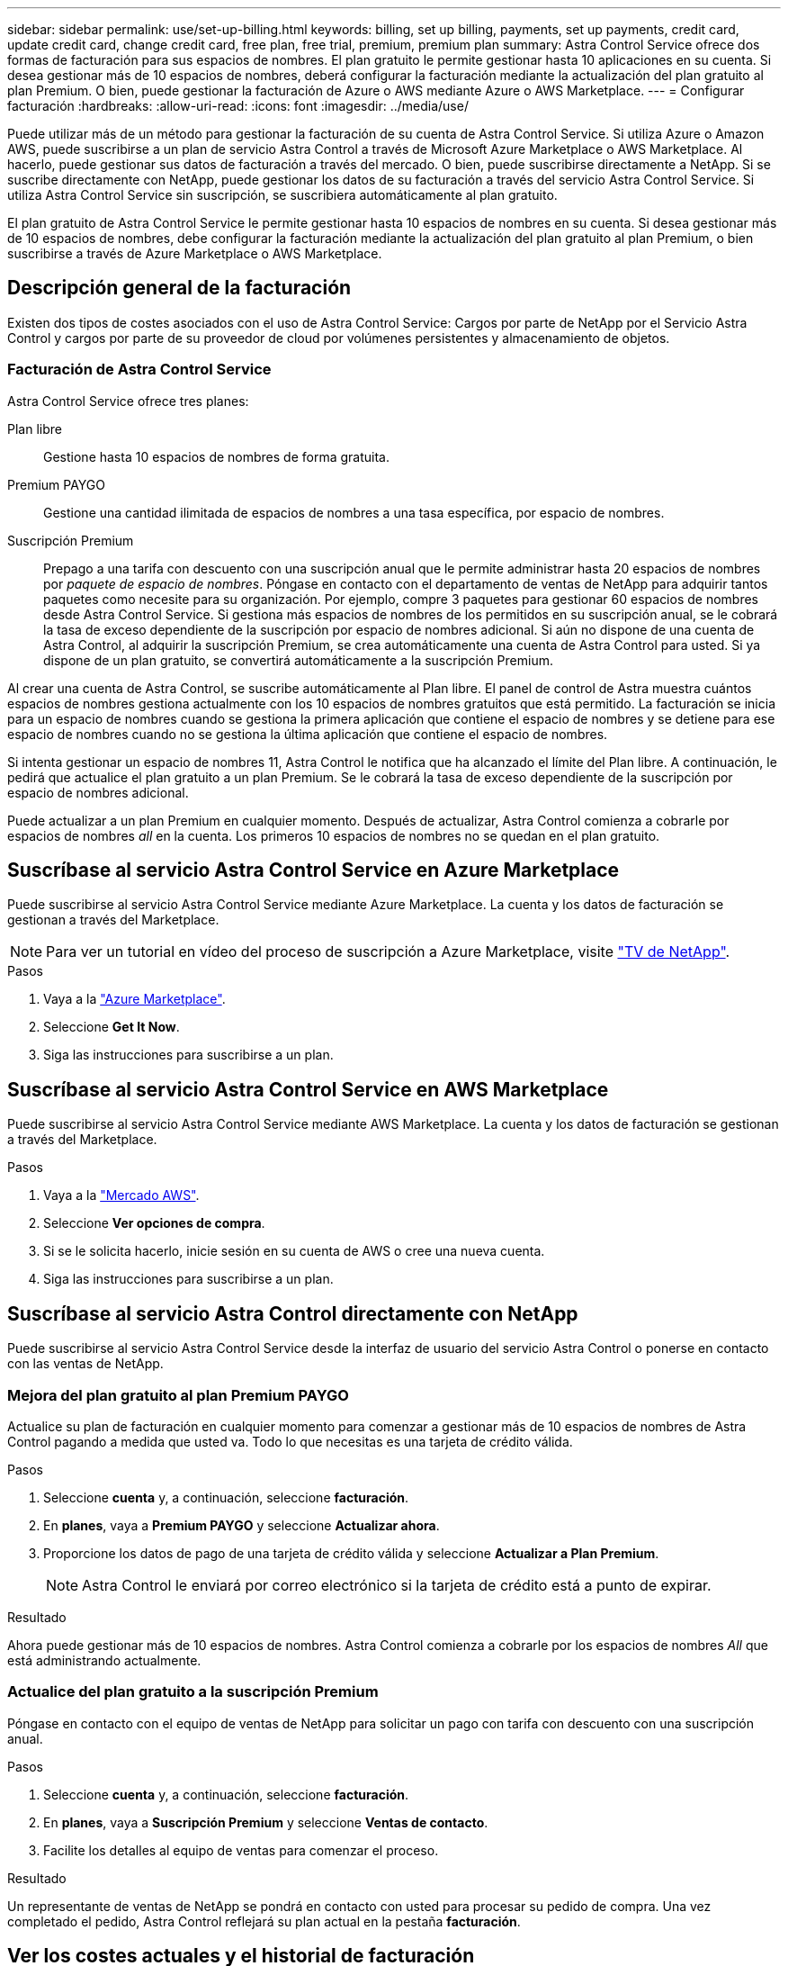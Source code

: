 ---
sidebar: sidebar 
permalink: use/set-up-billing.html 
keywords: billing, set up billing, payments, set up payments, credit card, update credit card, change credit card, free plan, free trial, premium, premium plan 
summary: Astra Control Service ofrece dos formas de facturación para sus espacios de nombres. El plan gratuito le permite gestionar hasta 10 aplicaciones en su cuenta. Si desea gestionar más de 10 espacios de nombres, deberá configurar la facturación mediante la actualización del plan gratuito al plan Premium. O bien, puede gestionar la facturación de Azure o AWS mediante Azure o AWS Marketplace. 
---
= Configurar facturación
:hardbreaks:
:allow-uri-read: 
:icons: font
:imagesdir: ../media/use/


[role="lead"]
Puede utilizar más de un método para gestionar la facturación de su cuenta de Astra Control Service. Si utiliza Azure o Amazon AWS, puede suscribirse a un plan de servicio Astra Control a través de Microsoft Azure Marketplace o AWS Marketplace. Al hacerlo, puede gestionar sus datos de facturación a través del mercado. O bien, puede suscribirse directamente a NetApp. Si se suscribe directamente con NetApp, puede gestionar los datos de su facturación a través del servicio Astra Control Service. Si utiliza Astra Control Service sin suscripción, se suscribiera automáticamente al plan gratuito.

El plan gratuito de Astra Control Service le permite gestionar hasta 10 espacios de nombres en su cuenta. Si desea gestionar más de 10 espacios de nombres, debe configurar la facturación mediante la actualización del plan gratuito al plan Premium, o bien suscribirse a través de Azure Marketplace o AWS Marketplace.



== Descripción general de la facturación

Existen dos tipos de costes asociados con el uso de Astra Control Service: Cargos por parte de NetApp por el Servicio Astra Control y cargos por parte de su proveedor de cloud por volúmenes persistentes y almacenamiento de objetos.



=== Facturación de Astra Control Service

Astra Control Service ofrece tres planes:

Plan libre:: Gestione hasta 10 espacios de nombres de forma gratuita.
Premium PAYGO:: Gestione una cantidad ilimitada de espacios de nombres a una tasa específica, por espacio de nombres.
Suscripción Premium:: Prepago a una tarifa con descuento con una suscripción anual que le permite administrar hasta 20 espacios de nombres por _paquete de espacio de nombres_. Póngase en contacto con el departamento de ventas de NetApp para adquirir tantos paquetes como necesite para su organización. Por ejemplo, compre 3 paquetes para gestionar 60 espacios de nombres desde Astra Control Service. Si gestiona más espacios de nombres de los permitidos en su suscripción anual, se le cobrará la tasa de exceso dependiente de la suscripción por espacio de nombres adicional. Si aún no dispone de una cuenta de Astra Control, al adquirir la suscripción Premium, se crea automáticamente una cuenta de Astra Control para usted. Si ya dispone de un plan gratuito, se convertirá automáticamente a la suscripción Premium.


Al crear una cuenta de Astra Control, se suscribe automáticamente al Plan libre. El panel de control de Astra muestra cuántos espacios de nombres gestiona actualmente con los 10 espacios de nombres gratuitos que está permitido. La facturación se inicia para un espacio de nombres cuando se gestiona la primera aplicación que contiene el espacio de nombres y se detiene para ese espacio de nombres cuando no se gestiona la última aplicación que contiene el espacio de nombres.

Si intenta gestionar un espacio de nombres 11, Astra Control le notifica que ha alcanzado el límite del Plan libre. A continuación, le pedirá que actualice el plan gratuito a un plan Premium. Se le cobrará la tasa de exceso dependiente de la suscripción por espacio de nombres adicional.

Puede actualizar a un plan Premium en cualquier momento. Después de actualizar, Astra Control comienza a cobrarle por espacios de nombres _all_ en la cuenta. Los primeros 10 espacios de nombres no se quedan en el plan gratuito.

ifdef::gcp[]



=== Facturación de Google Cloud

Los volúmenes persistentes están respaldados por NetApp Cloud Volumes Service y los backups de tus aplicaciones se almacenan en un depósito de Google Cloud Storage.

* https://cloud.google.com/solutions/partners/netapp-cloud-volumes/costs["Consulte los detalles de precios para Cloud Volumes Service"^].
+
Tenga en cuenta que Astra Control Service es compatible con todos los tipos de servicio y niveles de servicio. El tipo de servicio que utilice dependerá de su https://cloud.netapp.com/cloud-volumes-global-regions#cvsGcp["Región de Google Cloud"^].

* https://cloud.google.com/storage/pricing["Vea los detalles de precios para buckets de almacenamiento de Google Cloud"^].


endif::gcp[]

ifdef::azure[]



=== Facturación de Microsoft Azure

Azure NetApp Files respalda los volúmenes persistentes y los backups de tus aplicaciones se almacenan en un contenedor de Azure Blob.

* https://azure.microsoft.com/en-us/pricing/details/netapp["Consulte los detalles de precios para Azure NetApp Files"^].
* https://azure.microsoft.com/en-us/pricing/details/storage/blobs["Consulte los detalles de precios para el almacenamiento de Microsoft Azure Blob"^].
* https://azuremarketplace.microsoft.com/en-us/marketplace/apps/netapp.netapp-astra-acs?tab=PlansAndPrice["Consulta los planes y los precios del servicio de Astra Control en Azure Marketplace"]



NOTE: La tasa de facturación de Azure para Astra Control Service es por hora y una nueva hora de facturación se inicia después de que hayan transcurrido 29 minutos de la hora de uso.

endif::azure[]

ifdef::aws[]



=== Facturación de Amazon Web Services

Los volúmenes persistentes están respaldados por EBS o FSx para NetApp ONTAP, y los backups de tus aplicaciones se almacenan en un bucket de AWS.

* https://aws.amazon.com/eks/pricing/["Consulte los detalles de precios de Amazon Web Services"^].


endif::aws[]



== Suscríbase al servicio Astra Control Service en Azure Marketplace

Puede suscribirse al servicio Astra Control Service mediante Azure Marketplace. La cuenta y los datos de facturación se gestionan a través del Marketplace.


NOTE: Para ver un tutorial en vídeo del proceso de suscripción a Azure Marketplace, visite https://www.netapp.tv/details/29979["TV de NetApp"^].

.Pasos
. Vaya a la https://azuremarketplace.microsoft.com/en-us/marketplace/apps/netapp.netapp-astra-acs?tab=Overview["Azure Marketplace"^].
. Seleccione *Get It Now*.
. Siga las instrucciones para suscribirse a un plan.




== Suscríbase al servicio Astra Control Service en AWS Marketplace

Puede suscribirse al servicio Astra Control Service mediante AWS Marketplace. La cuenta y los datos de facturación se gestionan a través del Marketplace.

.Pasos
. Vaya a la https://aws.amazon.com/marketplace/pp/prodview-auupmqjoq43ey?sr=0-1&ref_=beagle&applicationId=AWSMPContessa["Mercado AWS"^].
. Seleccione *Ver opciones de compra*.
. Si se le solicita hacerlo, inicie sesión en su cuenta de AWS o cree una nueva cuenta.
. Siga las instrucciones para suscribirse a un plan.




== Suscríbase al servicio Astra Control directamente con NetApp

Puede suscribirse al servicio Astra Control Service desde la interfaz de usuario del servicio Astra Control o ponerse en contacto con las ventas de NetApp.



=== Mejora del plan gratuito al plan Premium PAYGO

Actualice su plan de facturación en cualquier momento para comenzar a gestionar más de 10 espacios de nombres de Astra Control pagando a medida que usted va. Todo lo que necesitas es una tarjeta de crédito válida.

.Pasos
. Seleccione *cuenta* y, a continuación, seleccione *facturación*.
. En *planes*, vaya a *Premium PAYGO* y seleccione *Actualizar ahora*.
. Proporcione los datos de pago de una tarjeta de crédito válida y seleccione *Actualizar a Plan Premium*.
+

NOTE: Astra Control le enviará por correo electrónico si la tarjeta de crédito está a punto de expirar.



.Resultado
Ahora puede gestionar más de 10 espacios de nombres. Astra Control comienza a cobrarle por los espacios de nombres _All_ que está administrando actualmente.



=== Actualice del plan gratuito a la suscripción Premium

Póngase en contacto con el equipo de ventas de NetApp para solicitar un pago con tarifa con descuento con una suscripción anual.

.Pasos
. Seleccione *cuenta* y, a continuación, seleccione *facturación*.
. En *planes*, vaya a *Suscripción Premium* y seleccione *Ventas de contacto*.
. Facilite los detalles al equipo de ventas para comenzar el proceso.


.Resultado
Un representante de ventas de NetApp se pondrá en contacto con usted para procesar su pedido de compra. Una vez completado el pedido, Astra Control reflejará su plan actual en la pestaña *facturación*.



== Ver los costes actuales y el historial de facturación

Astra Control le muestra sus costes mensuales actuales, así como un historial detallado de facturación por espacio de nombres. Si se suscribe a un plan a través de un mercado, el historial de facturación no está visible (pero puede verlo iniciando sesión en el mercado).

.Pasos
. Seleccione *cuenta* y, a continuación, seleccione *facturación*.
+
Sus costos actuales aparecen bajo la descripción general de la facturación.

. Para ver el historial de facturación por espacio de nombres, seleccione *Historial de facturación*.
+
Astra Control le muestra los minutos de uso y los costes de cada espacio de nombres. Un minuto de uso es cuántos minutos Astra Control ha gestionado su espacio de nombres durante un periodo de facturación.

. Seleccione la lista desplegable para seleccionar un mes anterior.




== Cambie la tarjeta de crédito de Premium PAYGO

Si es necesario, puede cambiar la tarjeta de crédito que Astra Control tiene en el archivo para la facturación.

.Pasos
. Seleccione *cuenta > facturación > método de pago*.
. Seleccione el icono de configuración.
. Modificar la tarjeta de crédito.




== Notas importantes

* Su plan de facturación se realiza por cuenta Astra Control.
+
Si tiene varias cuentas, cada una tiene su propio plan de facturación.

* La factura de Astra Control incluye cargos por la gestión de sus espacios de nombres. Su proveedor de cloud lo carga por separado para el back-end de almacenamiento de volúmenes persistentes.
+
link:../get-started/intro.html["Más información sobre los precios de Astra Control"].

* Cada período de facturación finaliza el último día del mes.
* No puede cambiar de un plan Premium a un plan gratuito.

